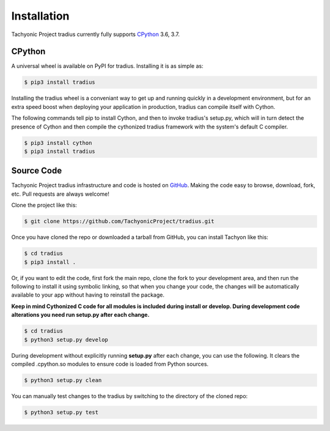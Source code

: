 Installation
============

Tachyonic Project tradius currently fully supports `CPython <https://www.python.org/downloads/>`__ 3.6, 3.7.


CPython
--------

A universal wheel is available on PyPI for tradius. Installing it is as simple as:

.. code:: bash

    $ pip3 install tradius

Installing the tradius wheel is a conveniant way to get up and running quickly
in a development environment, but for an extra speed boost when deploying your
application in production, tradius can compile itself with Cython.

The following commands tell pip to install Cython, and then to invoke tradius's
setup.py, which will in turn detect the presence of Cython and then compile
the cythonized tradius framework with the system's default C compiler.

.. code:: bash

	$ pip3 install cython
	$ pip3 install tradius


Source Code
-----------

Tachyonic Project tradius infrastructure and code is hosted on `GitHub <https://github.com/TachyonicProject/tradius>`_.
Making the code easy to browse, download, fork, etc. Pull requests are always
welcome!

Clone the project like this:

.. code:: bash

    $ git clone https://github.com/TachyonicProject/tradius.git

Once you have cloned the repo or downloaded a tarball from GitHub, you
can install Tachyon like this:

.. code:: bash

    $ cd tradius
    $ pip3 install .

Or, if you want to edit the code, first fork the main repo, clone the fork
to your development area, and then run the following to install it using
symbolic linking, so that when you change your code, the changes will be
automatically available to your app without having to reinstall the package.

**Keep in mind Cythonized C code for all modules is included during install
or develop. During development code alterations you need run setup.py after
each change.**

.. code:: bash

    $ cd tradius
    $ python3 setup.py develop

During development without explicitly running **setup.py** after each change,
you can use the following. It clears the compiled .cpython.so modules to ensure
code is loaded from Python sources.

.. code:: bash

    $ python3 setup.py clean

You can manually test changes to the tradius by switching to the
directory of the cloned repo:

.. code:: bash

    $ python3 setup.py test
